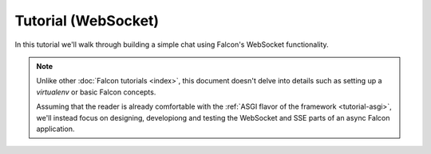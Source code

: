 .. _tutorial-ws:

Tutorial (WebSocket)
====================

In this tutorial we'll walk through building a simple chat using Falcon's
WebSocket functionality.

.. note::
    Unlike other :doc:`Falcon tutorials <index>`, this document doesn't delve
    into details such as setting up a *virtualenv* or basic Falcon concepts.

    Assuming that the reader is already comfortable with the
    :ref:`ASGI flavor of the framework <tutorial-asgi>`, we'll instead focus on
    designing, developiong and testing the WebSocket and SSE parts of an async
    Falcon application.
